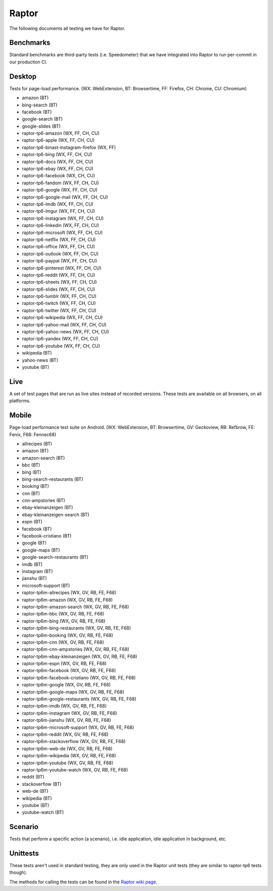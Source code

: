######
Raptor
######

The following documents all testing we have for Raptor.

Benchmarks
----------
Standard benchmarks are third-party tests (i.e. Speedometer) that we have integrated into Raptor to run per-commit in our production CI. 


Desktop
-------
Tests for page-load performance. (WX: WebExtension, BT: Browsertime, FF: Firefox, CH: Chrome, CU: Chromium)

* amazon (BT)
* bing-search (BT)
* facebook (BT)
* google-search (BT)
* google-slides (BT)
* raptor-tp6-amazon (WX, FF, CH, CU)
* raptor-tp6-apple (WX, FF, CH, CU)
* raptor-tp6-binast-instagram-firefox (WX, FF)
* raptor-tp6-bing (WX, FF, CH, CU)
* raptor-tp6-docs (WX, FF, CH, CU)
* raptor-tp6-ebay (WX, FF, CH, CU)
* raptor-tp6-facebook (WX, CH, CU)
* raptor-tp6-fandom (WX, FF, CH, CU)
* raptor-tp6-google (WX, FF, CH, CU)
* raptor-tp6-google-mail (WX, FF, CH, CU)
* raptor-tp6-imdb (WX, FF, CH, CU)
* raptor-tp6-imgur (WX, FF, CH, CU)
* raptor-tp6-instagram (WX, FF, CH, CU)
* raptor-tp6-linkedin (WX, FF, CH, CU)
* raptor-tp6-microsoft (WX, FF, CH, CU)
* raptor-tp6-netflix (WX, FF, CH, CU)
* raptor-tp6-office (WX, FF, CH, CU)
* raptor-tp6-outlook (WX, FF, CH, CU)
* raptor-tp6-paypal (WX, FF, CH, CU)
* raptor-tp6-pinterest (WX, FF, CH, CU)
* raptor-tp6-reddit (WX, FF, CH, CU)
* raptor-tp6-sheets (WX, FF, CH, CU)
* raptor-tp6-slides (WX, FF, CH, CU)
* raptor-tp6-tumblr (WX, FF, CH, CU)
* raptor-tp6-twitch (WX, FF, CH, CU)
* raptor-tp6-twitter (WX, FF, CH, CU)
* raptor-tp6-wikipedia (WX, FF, CH, CU)
* raptor-tp6-yahoo-mail (WX, FF, CH, CU)
* raptor-tp6-yahoo-news (WX, FF, CH, CU)
* raptor-tp6-yandex (WX, FF, CH, CU)
* raptor-tp6-youtube (WX, FF, CH, CU)
* wikipedia (BT)
* yahoo-news (BT)
* youtube (BT)

Live
----
A set of test pages that are run as live sites instead of recorded versions. These tests are available on all browsers, on all platforms.


Mobile
------
Page-load performance test suite on Android. (WX: WebExtension, BT: Browsertime, GV: Geckoview, RB: Refbrow, FE: Fenix, F68: Fennec68)

* allrecipes (BT)
* amazon (BT)
* amazon-search (BT)
* bbc (BT)
* bing (BT)
* bing-search-restaurants (BT)
* booking (BT)
* cnn (BT)
* cnn-ampstories (BT)
* ebay-kleinanzeigen (BT)
* ebay-kleinanzeigen-search (BT)
* espn (BT)
* facebook (BT)
* facebook-cristiano (BT)
* google (BT)
* google-maps (BT)
* google-search-restaurants (BT)
* imdb (BT)
* instagram (BT)
* jianshu (BT)
* microsoft-support (BT)
* raptor-tp6m-allrecipes (WX, GV, RB, FE, F68)
* raptor-tp6m-amazon (WX, GV, RB, FE, F68)
* raptor-tp6m-amazon-search (WX, GV, RB, FE, F68)
* raptor-tp6m-bbc (WX, GV, RB, FE, F68)
* raptor-tp6m-bing (WX, GV, RB, FE, F68)
* raptor-tp6m-bing-restaurants (WX, GV, RB, FE, F68)
* raptor-tp6m-booking (WX, GV, RB, FE, F68)
* raptor-tp6m-cnn (WX, GV, RB, FE, F68)
* raptor-tp6m-cnn-ampstories (WX, GV, RB, FE, F68)
* raptor-tp6m-ebay-kleinanzeigen (WX, GV, RB, FE, F68)
* raptor-tp6m-espn (WX, GV, RB, FE, F68)
* raptor-tp6m-facebook (WX, GV, RB, FE, F68)
* raptor-tp6m-facebook-cristiano (WX, GV, RB, FE, F68)
* raptor-tp6m-google (WX, GV, RB, FE, F68)
* raptor-tp6m-google-maps (WX, GV, RB, FE, F68)
* raptor-tp6m-google-restaurants (WX, GV, RB, FE, F68)
* raptor-tp6m-imdb (WX, GV, RB, FE, F68)
* raptor-tp6m-instagram (WX, GV, RB, FE, F68)
* raptor-tp6m-jianshu (WX, GV, RB, FE, F68)
* raptor-tp6m-microsoft-support (WX, GV, RB, FE, F68)
* raptor-tp6m-reddit (WX, GV, RB, FE, F68)
* raptor-tp6m-stackoverflow (WX, GV, RB, FE, F68)
* raptor-tp6m-web-de (WX, GV, RB, FE, F68)
* raptor-tp6m-wikipedia (WX, GV, RB, FE, F68)
* raptor-tp6m-youtube (WX, GV, RB, FE, F68)
* raptor-tp6m-youtube-watch (WX, GV, RB, FE, F68)
* reddit (BT)
* stackoverflow (BT)
* web-de (BT)
* wikipedia (BT)
* youtube (BT)
* youtube-watch (BT)

Scenario
--------
Tests that perform a specific action (a scenario), i.e. idle application, idle application in background, etc.


Unittests
---------
These tests aren't used in standard testing, they are only used in the Raptor unit tests (they are similar to raptor-tp6 tests though).



The methods for calling the tests can be found in the `Raptor wiki page <https://wiki.mozilla.org/TestEngineering/Performance/Raptor>`_.

